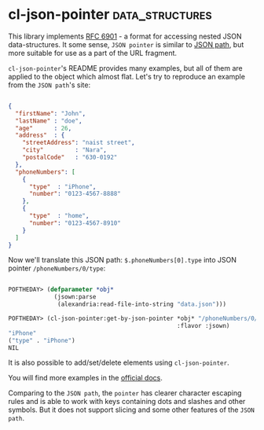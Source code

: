 * cl-json-pointer :data_structures:
:PROPERTIES:
:Documentation: :)
:Docstrings: :)
:Tests:    :)
:Examples: :)
:RepositoryActivity: :)
:CI:       :(
:END:

This library implements [[https://tools.ietf.org/html/rfc6901][RFC 6901]] - a format for accessing nested JSON
data-structures. It some sense, ~JSON pointer~ is similar to
[[https://jsonpath.com/][JSON path]], but more suitable for use as a part of the URL fragment.

~cl-json-pointer~'s README provides many examples, but all of them are
applied to the object which almost flat. Let's try to reproduce an example
from the ~JSON path~'s site:

#+begin_src json

{
  "firstName": "John",
  "lastName" : "doe",
  "age"      : 26,
  "address"  : {
    "streetAddress": "naist street",
    "city"         : "Nara",
    "postalCode"   : "630-0192"
  },
  "phoneNumbers": [
    {
      "type"  : "iPhone",
      "number": "0123-4567-8888"
    },
    {
      "type"  : "home",
      "number": "0123-4567-8910"
    }
  ]
}

#+end_src

Now we'll translate this JSON path: ~$.phoneNumbers[0].type~
into JSON pointer ~/phoneNumbers/0/type~:

#+begin_src lisp

POFTHEDAY> (defparameter *obj* 
             (jsown:parse
              (alexandria:read-file-into-string "data.json")))

POFTHEDAY> (cl-json-pointer:get-by-json-pointer *obj* "/phoneNumbers/0/type"
                                                :flavor :jsown)
"iPhone"
("type" . "iPhone")
NIL

#+end_src

It is also possible to add/set/delete elements using
~cl-json-pointer~.

You will find more examples in the [[https://github.com/y2q-actionman/cl-json-pointer][official docs]].

Comparing to the ~JSON path~, the ~pointer~ has clearer character
escaping rules and is able to work with keys containing dots and slashes
and other symbols. But it does not support slicing and some other
features of the ~JSON path~.
